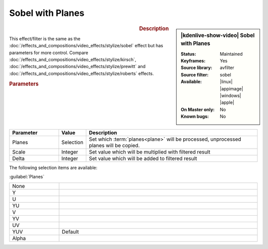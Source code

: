 .. meta::

   :description: Kdenlive Video Effects - Sobel with Planes
   :keywords: KDE, Kdenlive, video editor, help, learn, easy, effects, filter, video effects, stylize, sobel with planes

.. metadata-placeholder

   :authors: - Bernd Jordan (https://discuss.kde.org/u/berndmj)

   :license: Creative Commons License SA 4.0


Sobel with Planes
=================

.. figure:: /images/effects_and_compositions/kdenlive2304_effects-sobel_planes.webp
   :width: 365px
   :figwidth: 365px
   :align: left
   :alt: kdenlive2304_effects-sobel_planes

.. sidebar:: |kdenlive-show-video| Sobel with Planes

   :**Status**:
      Maintained
   :**Keyframes**:
      Yes
   :**Source library**:
      avfilter
   :**Source filter**:
      sobel
   :**Available**:
      |linux| |appimage| |windows| |apple|
   :**On Master only**:
      No
   :**Known bugs**:
      No

.. rst-class:: clear-both


.. rubric:: Description

This effect/filter is the same as the :doc:`/effects_and_compositions/video_effects/stylize/sobel` effect but has parameters for more control. Compare :doc:`/effects_and_compositions/video_effects/stylize/kirsch`, :doc:`/effects_and_compositions/video_effects/stylize/prewitt` and :doc:`/effects_and_compositions/video_effects/stylize/roberts` effects.


.. rubric:: Parameters

.. list-table::
   :header-rows: 1
   :width: 100%
   :widths: 20 10 70
   :class: table-wrap

   * - Parameter
     - Value
     - Description
   * - Planes
     - Selection
     - Set which :term:`planes<plane>` will be processed, unprocessed planes will be copied.
   * - Scale
     - Integer
     - Set value which will be multiplied with filtered result
   * - Delta
     - Integer
     - Set value which will be added to filtered result

The following selection items are available:

:guilabel:`Planes`

.. list-table::
   :width: 100%
   :widths: 20 80
   :class: table-simple

   * - None
     - 
   * - Y
     - 
   * - U
     - 
   * - YU
     - 
   * - V
     - 
   * - YV
     - 
   * - UV
     - 
   * - YUV
     - Default
   * - Alpha
     - 
